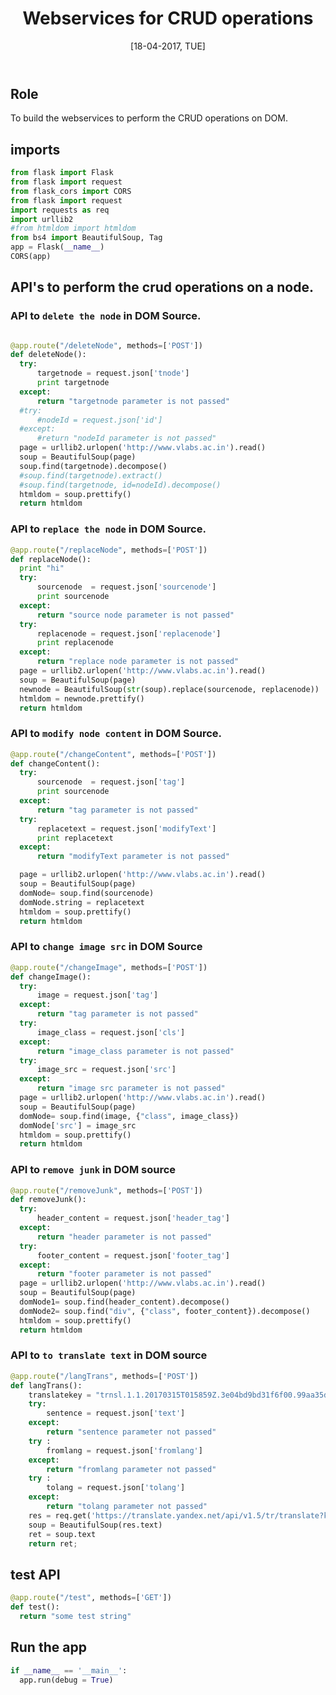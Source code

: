 #+Title:Webservices for CRUD operations
#+Date:[18-04-2017, TUE]

** Role 
To build the webservices to perform the CRUD operations on DOM.

** imports
#+Begin_src python :tangle ../../code/webservices/text_trans.py
from flask import Flask
from flask import request
from flask_cors import CORS
from flask import request
import requests as req
import urllib2
#from htmldom import htmldom
from bs4 import BeautifulSoup, Tag
app = Flask(__name__)
CORS(app)

#+end_src

** API's to perform the crud operations on a node.
*** API to =delete the node= in DOM Source.
#+Begin_src python :tangle ../../code/webservices/text_trans.py

@app.route("/deleteNode", methods=['POST'])
def deleteNode():
  try:
      targetnode = request.json['tnode']
      print targetnode
  except:
      return "targetnode parameter is not passed"
  #try:
      #nodeId = request.json['id']
  #except:
      #return "nodeId parameter is not passed"
  page = urllib2.urlopen('http://www.vlabs.ac.in').read()
  soup = BeautifulSoup(page)
  soup.find(targetnode).decompose()
  #soup.find(targetnode).extract()
  #soup.find(targetnode, id=nodeId).decompose()
  htmldom = soup.prettify()
  return htmldom

#+end_src

*** API to =replace the node= in DOM Source.
#+Begin_src python :tangle ../../code/webservices/text_trans.py
@app.route("/replaceNode", methods=['POST'])
def replaceNode():
  print "hi"
  try:
      sourcenode  = request.json['sourcenode']
      print sourcenode
  except:
      return "source node parameter is not passed"
  try:
      replacenode = request.json['replacenode']
      print replacenode
  except:
      return "replace node parameter is not passed"
  page = urllib2.urlopen('http://www.vlabs.ac.in').read()
  soup = BeautifulSoup(page)
  newnode = BeautifulSoup(str(soup).replace(sourcenode, replacenode))
  htmldom = newnode.prettify()
  return htmldom
#+end_src

*** API to =modify node content= in DOM Source.
#+Begin_src python :tangle ../../code/webservices/text_trans.py
@app.route("/changeContent", methods=['POST'])
def changeContent():
  try:
      sourcenode  = request.json['tag']
      print sourcenode
  except:
      return "tag parameter is not passed"
  try:
      replacetext = request.json['modifyText']
      print replacetext
  except:
      return "modifyText parameter is not passed"

  page = urllib2.urlopen('http://www.vlabs.ac.in').read()
  soup = BeautifulSoup(page)
  domNode= soup.find(sourcenode)
  domNode.string = replacetext
  htmldom = soup.prettify()
  return htmldom
#+end_src

*** API to =change image src= in DOM Source
#+Begin_src python :tangle ../../code/webservices/text_trans.py
@app.route("/changeImage", methods=['POST'])
def changeImage():
  try:
      image = request.json['tag']
  except:
      return "tag parameter is not passed"
  try:
      image_class = request.json['cls']
  except:
      return "image_class parameter is not passed"
  try:
      image_src = request.json['src']
  except:
      return "image src parameter is not passed"
  page = urllib2.urlopen('http://www.vlabs.ac.in').read()
  soup = BeautifulSoup(page)
  domNode= soup.find(image, {"class", image_class})
  domNode['src'] = image_src
  htmldom = soup.prettify()
  return htmldom
#+end_src
*** API to =remove junk= in DOM source
#+Begin_src python :tangle ../../code/webservices/text_trans.py
@app.route("/removeJunk", methods=['POST'])
def removeJunk():
  try:
      header_content = request.json['header_tag']
  except:
      return "header parameter is not passed"
  try:
      footer_content = request.json['footer_tag']
  except:
      return "footer parameter is not passed"
  page = urllib2.urlopen('http://www.vlabs.ac.in').read()
  soup = BeautifulSoup(page)
  domNode1= soup.find(header_content).decompose()
  domNode2= soup.find("div", {"class", footer_content}).decompose()
  htmldom = soup.prettify()
  return htmldom
#+end_src
*** API to =to translate text= in DOM source 
#+Begin_src python :tangle ../../code/webservices/text_trans.py
@app.route("/langTrans", methods=['POST'])
def langTrans():
    translatekey = "trnsl.1.1.20170315T015859Z.3e04bd9bd31f6f00.99aa35ddf89167a86f5a892014edf632e9cef14f";
    try:
        sentence = request.json['text']
    except:
        return "sentence parameter not passed"
    try :
        fromlang = request.json['fromlang']
    except:
        return "fromlang parameter not passed"
    try :
        tolang = request.json['tolang']
    except:
        return "tolang parameter not passed"
    res = req.get('https://translate.yandex.net/api/v1.5/tr/translate?key='+translatekey+'&text='+sentence+'&lang='+fromlang+'-'+tolang+'&format=plain&options=0');
    soup = BeautifulSoup(res.text)
    ret = soup.text
    return ret;
#+end_src
** test API
#+Begin_src python :tangle ../../code/webservices/text_trans.py
@app.route("/test", methods=['GET'])
def test():
  return "some test string"
#+End_src

** Run the app
#+Begin_src python :tangle ../../code/webservices/text_trans.py
if __name__ == '__main__':
  app.run(debug = True)
#+end_src
